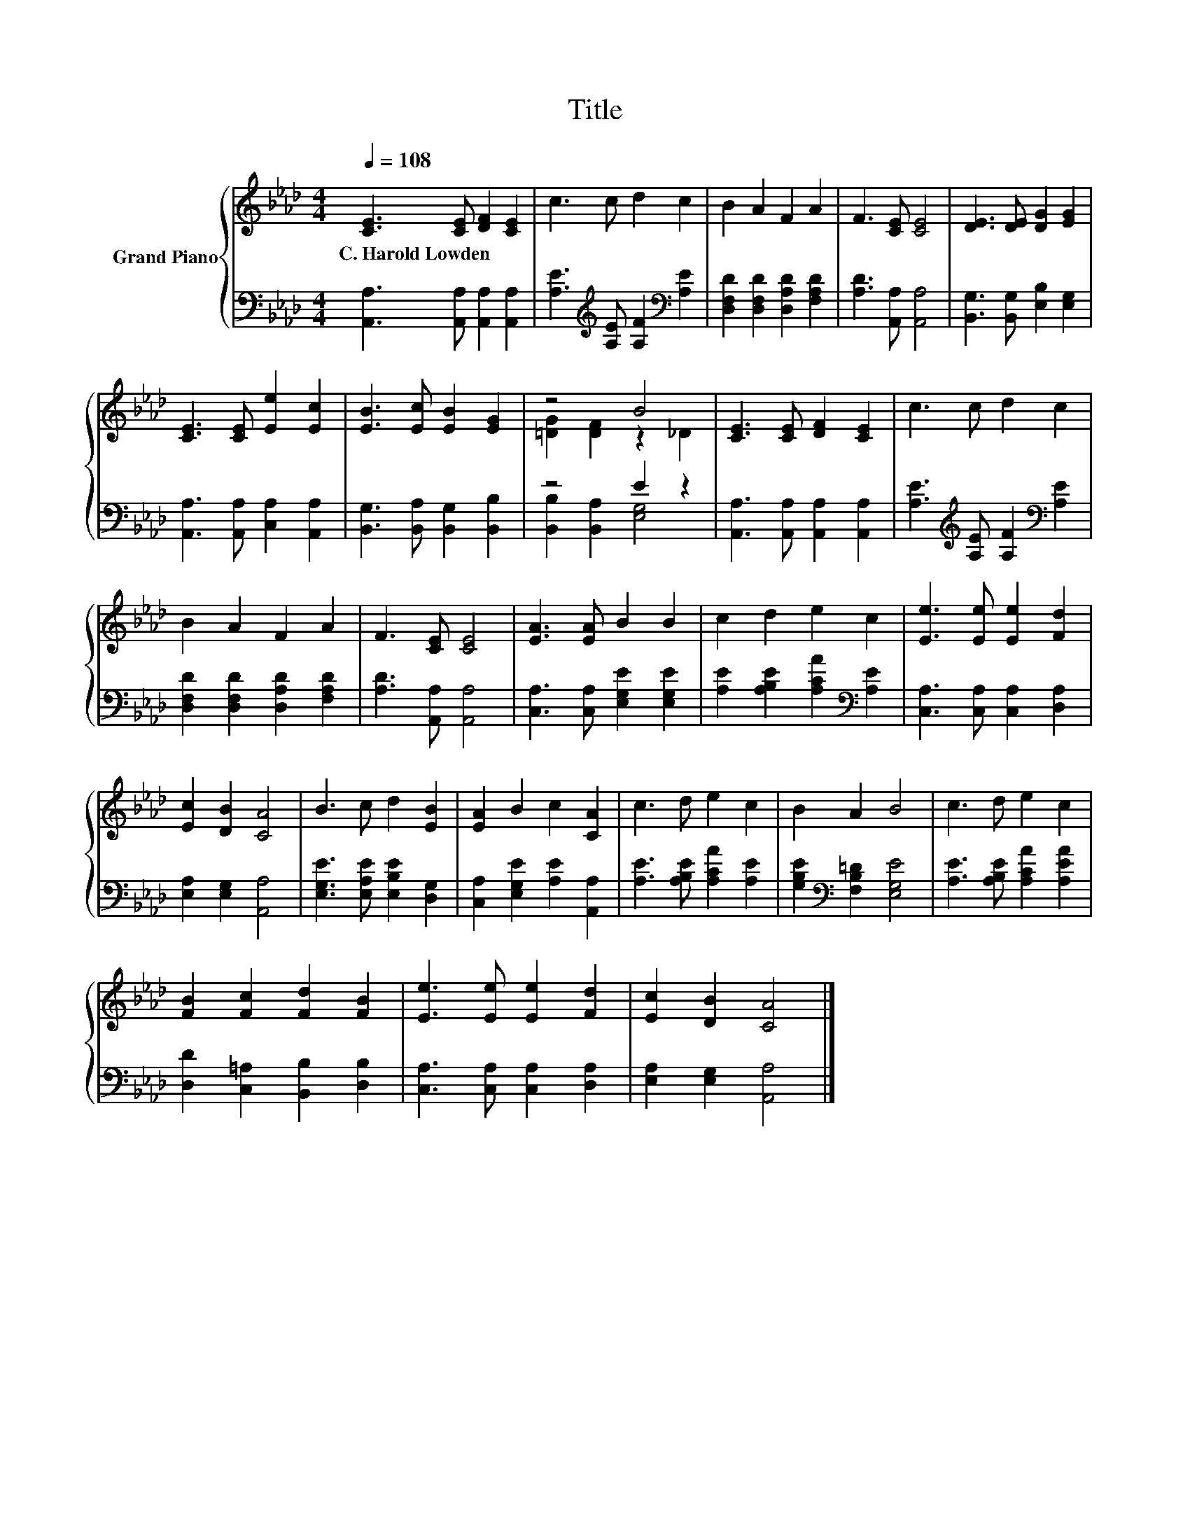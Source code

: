 X:1
T:Title
%%score { ( 1 3 ) | ( 2 4 ) }
L:1/8
Q:1/4=108
M:4/4
K:Ab
V:1 treble nm="Grand Piano"
V:3 treble 
V:2 bass 
V:4 bass 
V:1
 [CE]3 [CE] [DF]2 [CE]2 | c3 c d2 c2 | B2 A2 F2 A2 | F3 [CE] [CE]4 | [DE]3 [DE] [DG]2 [EG]2 | %5
w: C.~Harold~Lowden * * *|||||
 [CE]3 [CE] [Ee]2 [Ec]2 | [EB]3 [Ec] [EB]2 [EG]2 | z4 B4 | [CE]3 [CE] [DF]2 [CE]2 | c3 c d2 c2 | %10
w: |||||
 B2 A2 F2 A2 | F3 [CE] [CE]4 | [EA]3 [EA] B2 B2 | c2 d2 e2 c2 | [Ee]3 [Ee] [Ee]2 [Fd]2 | %15
w: |||||
 [Ec]2 [DB]2 [CA]4 | B3 c d2 [EB]2 | [EA]2 B2 c2 [CA]2 | c3 d e2 c2 | B2 A2 B4 | c3 d e2 c2 | %21
w: ||||||
 [FB]2 [Fc]2 [Fd]2 [FB]2 | [Ee]3 [Ee] [Ee]2 [Fd]2 | [Ec]2 [DB]2 [CA]4 |] %24
w: |||
V:2
 [A,,A,]3 [A,,A,] [A,,A,]2 [A,,A,]2 | [A,E]3[K:treble] [A,E] [A,F]2[K:bass] [A,E]2 | %2
 [D,F,D]2 [D,F,D]2 [D,A,D]2 [F,A,D]2 | [A,D]3 [A,,A,] [A,,A,]4 | [B,,G,]3 [B,,G,] [E,B,]2 [E,G,]2 | %5
 [A,,A,]3 [A,,A,] [C,A,]2 [A,,A,]2 | [B,,G,]3 [B,,A,] [B,,G,]2 [B,,B,]2 | z4 E2 z2 | %8
 [A,,A,]3 [A,,A,] [A,,A,]2 [A,,A,]2 | [A,E]3[K:treble] [A,E] [A,F]2[K:bass] [A,E]2 | %10
 [D,F,D]2 [D,F,D]2 [D,A,D]2 [F,A,D]2 | [A,D]3 [A,,A,] [A,,A,]4 | [C,A,]3 [C,A,] [E,G,E]2 [E,G,E]2 | %13
 [A,E]2 [A,B,E]2 [A,CA]2[K:bass] [A,E]2 | [C,A,]3 [C,A,] [C,A,]2 [D,A,]2 | %15
 [E,A,]2 [E,G,]2 [A,,A,]4 | [E,G,E]3 [E,A,E] [E,B,E]2 [D,G,]2 | [C,A,]2 [E,G,E]2 [A,E]2 [A,,A,]2 | %18
 [A,E]3 [A,B,E] [A,CA]2 [A,E]2 | [G,B,E]2[K:bass] [F,B,=D]2 [E,G,E]4 | %20
 [A,E]3 [A,B,E] [A,CA]2 [A,EA]2 | [D,D]2 [C,=A,]2 [B,,B,]2 [D,B,]2 | %22
 [C,A,]3 [C,A,] [C,A,]2 [D,A,]2 | [E,A,]2 [E,G,]2 [A,,A,]4 |] %24
V:3
 x8 | x8 | x8 | x8 | x8 | x8 | x8 | [=DG]2 [DF]2 z2 _D2 | x8 | x8 | x8 | x8 | x8 | x8 | x8 | x8 | %16
 x8 | x8 | x8 | x8 | x8 | x8 | x8 | x8 |] %24
V:4
 x8 | x3[K:treble] x3[K:bass] x2 | x8 | x8 | x8 | x8 | x8 | [B,,B,]2 [B,,A,]2 [E,G,]4 | x8 | %9
 x3[K:treble] x3[K:bass] x2 | x8 | x8 | x8 | x6[K:bass] x2 | x8 | x8 | x8 | x8 | x8 | %19
 x2[K:bass] x6 | x8 | x8 | x8 | x8 |] %24

